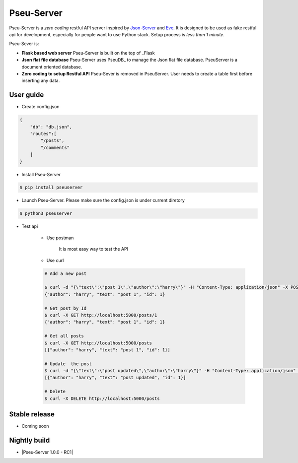 Pseu-Server
----

|Build Status|

Pseu-Server is a *zero coding* restful API server inspired by Json-Server_ and Eve_. It is designed to be used as fake restful api for development, especially for people want to use Python stack. Setup process is *less than 1 minute*. 


Pseu-Sever is:

- **Flask based web server** Pseu-Server is built on the top of _Flask

- **Json flat file database** Pseu-Server uses PseuDB_ to manage the Json flat file database. PseuServer is a document oriented database. 

- **Zero coding to setup Restful API** Pseu-Sever is removed in PseuServer. User needs to create a table first before inserting any data. 


User guide
**********

- Create config.json

.. code-block:: json

    {
        "db": "db.json",
        "routes":[
            "/posts",
            "/comments"
        ]
    }

- Install Pseu-Server

.. code-block:: bash

    $ pip install pseuserver


- Launch Pseu-Server. Please make sure the config.json is under current diretory

.. code-block:: bash

    $ python3 pseuserver


- Test api

    - Use postman 

        It is most easy way to test the API

    - Use curl 


    .. code-block:: bash

        # Add a new post

        $ curl -d "{\"text\":\"post 1\",\"author\":\"harry\"}" -H "Content-Type: application/json" -X POST http://localhost:5000/posts
        {"author": "harry", "text": "post 1", "id": 1}

        # Get post by Id
        $ curl -X GET http://localhost:5000/posts/1
        {"author": "harry", "text": "post 1", "id": 1}
        
        # Get all posts
        $ curl -X GET http://localhost:5000/posts
        [{"author": "harry", "text": "post 1", "id": 1}]

        # Update  the post
        $ curl -d "{\"text\":\"post updated\",\"author\":\"harry\"}" -H "Content-Type: application/json" -X PUT http://localhost:5000/posts/1
        [{"author": "harry", "text": "post updated", "id": 1}]

        # Delete 
        $ curl -X DELETE http://localhost:5000/posts 


Stable release
**************

- Coming soon


Nightly build
*************

- |Pseu-Server 1.0.0 - RC1|

.. |Pseu-Server 1.0.0 - RC1| :target:: https://pypi.python.org/pypi?:action=display&name=pseuserver&version=1.0.0rc1

.. |Build Status| image:: https://travis-ci.org/harryho/pseu-server.svg?branch=master
    :target: https://travis-ci.org/harryho/pseu-server
.. _Flask: http://flask.pocoo.org/
.. _Eve: http://python-eve.org/
.. _Json-Server: https://github.com/typicode/json-server
.. _PseuServer: https://github.com/harryho/pseuserver
